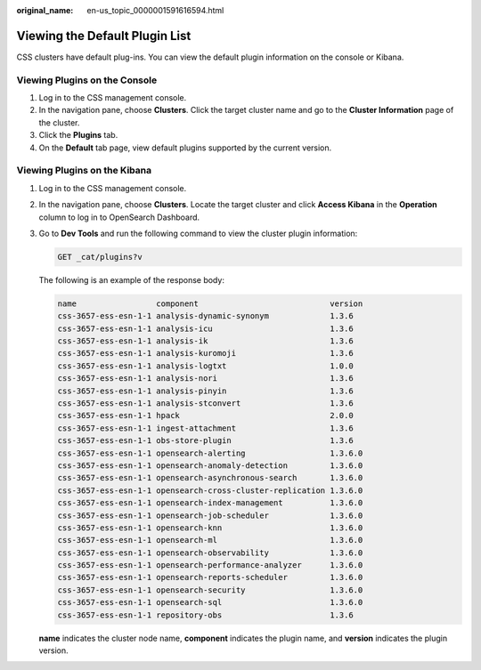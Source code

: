 :original_name: en-us_topic_0000001591616594.html

.. _en-us_topic_0000001591616594:

Viewing the Default Plugin List
===============================

CSS clusters have default plug-ins. You can view the default plugin information on the console or Kibana.

Viewing Plugins on the Console
------------------------------

#. Log in to the CSS management console.
#. In the navigation pane, choose **Clusters**. Click the target cluster name and go to the **Cluster Information** page of the cluster.
#. Click the **Plugins** tab.
#. On the **Default** tab page, view default plugins supported by the current version.

Viewing Plugins on the Kibana
-----------------------------

#. Log in to the CSS management console.

#. In the navigation pane, choose **Clusters**. Locate the target cluster and click **Access Kibana** in the **Operation** column to log in to OpenSearch Dashboard.

#. Go to **Dev Tools** and run the following command to view the cluster plugin information:

   .. code-block:: text

      GET _cat/plugins?v

   The following is an example of the response body:

   .. code-block::

      name                 component                            version
      css-3657-ess-esn-1-1 analysis-dynamic-synonym             1.3.6
      css-3657-ess-esn-1-1 analysis-icu                         1.3.6
      css-3657-ess-esn-1-1 analysis-ik                          1.3.6
      css-3657-ess-esn-1-1 analysis-kuromoji                    1.3.6
      css-3657-ess-esn-1-1 analysis-logtxt                      1.0.0
      css-3657-ess-esn-1-1 analysis-nori                        1.3.6
      css-3657-ess-esn-1-1 analysis-pinyin                      1.3.6
      css-3657-ess-esn-1-1 analysis-stconvert                   1.3.6
      css-3657-ess-esn-1-1 hpack                                2.0.0
      css-3657-ess-esn-1-1 ingest-attachment                    1.3.6
      css-3657-ess-esn-1-1 obs-store-plugin                     1.3.6
      css-3657-ess-esn-1-1 opensearch-alerting                  1.3.6.0
      css-3657-ess-esn-1-1 opensearch-anomaly-detection         1.3.6.0
      css-3657-ess-esn-1-1 opensearch-asynchronous-search       1.3.6.0
      css-3657-ess-esn-1-1 opensearch-cross-cluster-replication 1.3.6.0
      css-3657-ess-esn-1-1 opensearch-index-management          1.3.6.0
      css-3657-ess-esn-1-1 opensearch-job-scheduler             1.3.6.0
      css-3657-ess-esn-1-1 opensearch-knn                       1.3.6.0
      css-3657-ess-esn-1-1 opensearch-ml                        1.3.6.0
      css-3657-ess-esn-1-1 opensearch-observability             1.3.6.0
      css-3657-ess-esn-1-1 opensearch-performance-analyzer      1.3.6.0
      css-3657-ess-esn-1-1 opensearch-reports-scheduler         1.3.6.0
      css-3657-ess-esn-1-1 opensearch-security                  1.3.6.0
      css-3657-ess-esn-1-1 opensearch-sql                       1.3.6.0
      css-3657-ess-esn-1-1 repository-obs                       1.3.6

   **name** indicates the cluster node name, **component** indicates the plugin name, and **version** indicates the plugin version.
